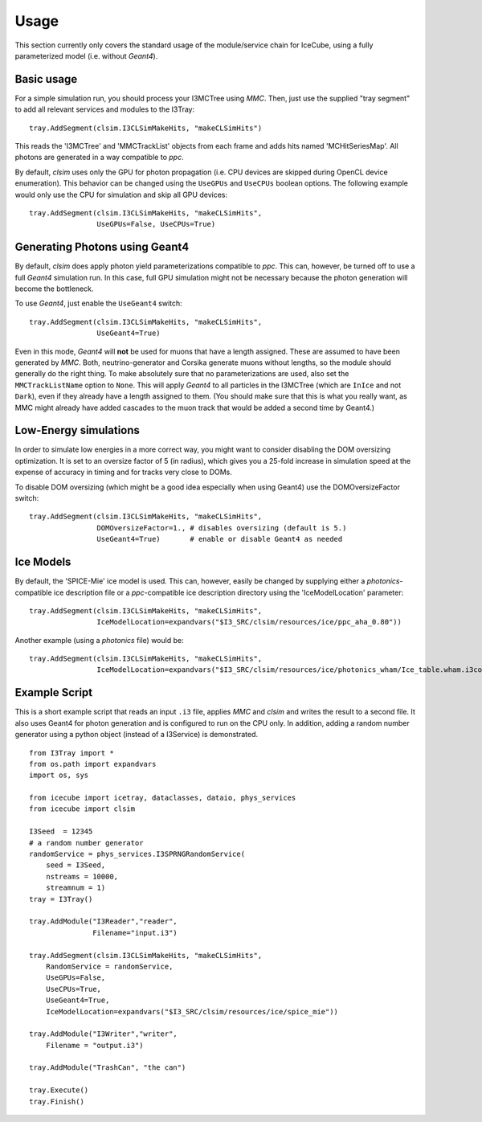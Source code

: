Usage
=====

This section currently only covers the standard usage of the module/service
chain for IceCube, using a fully parameterized model (i.e. without *Geant4*).

Basic usage
-----------

For a simple simulation run, you should process your I3MCTree using *MMC*.
Then, just use the supplied "tray segment" to add all relevant services
and modules to the I3Tray::

   tray.AddSegment(clsim.I3CLSimMakeHits, "makeCLSimHits")

This reads the 'I3MCTree' and 'MMCTrackList' objects from each frame
and adds hits named 'MCHitSeriesMap'. All photons are generated in a way
compatible to *ppc*.

By default, *clsim* uses only the GPU for photon propagation (i.e.
CPU devices are skipped during OpenCL device enumeration). This behavior can
be changed using the ``UseGPUs`` and ``UseCPUs`` boolean options. The following
example would only use the CPU for simulation and skip all GPU devices::

   tray.AddSegment(clsim.I3CLSimMakeHits, "makeCLSimHits",
                   UseGPUs=False, UseCPUs=True)

Generating Photons using Geant4
-------------------------------

By default, *clsim* does apply photon yield parameterizations compatible
to *ppc*. This can, however, be turned off to use a full *Geant4* simulation
run. In this case, full GPU simulation might not be necessary because the photon
generation will become the bottleneck. 

To use *Geant4*, just enable the ``UseGeant4`` switch::

   tray.AddSegment(clsim.I3CLSimMakeHits, "makeCLSimHits",
                   UseGeant4=True)

Even in this mode, *Geant4* will **not** be used for muons that have a length
assigned. These are assumed to have been generated by *MMC*. Both, neutrino-generator
and Corsika generate muons without lengths, so the module should generally
do the right thing. To make absolutely sure that no parameterizations are used,
also set the ``MMCTrackListName`` option to ``None``. This will apply *Geant4* to all
particles in the I3MCTree (which are ``InIce`` and not ``Dark``), even if they
already have a length assigned to them. (You should make sure that this is what you
really want, as MMC might already have added cascades to the muon track that would
be added a second time by Geant4.)

Low-Energy simulations
----------------------

In order to simulate low energies in a more correct way, you might want to
consider disabling the DOM oversizing optimization. It is set to an oversize
factor of 5 (in radius), which gives you a 25-fold increase in simulation
speed at the expense of accuracy in timing and for tracks very close to DOMs.

To disable DOM oversizing (which might be a good idea especially when using Geant4)
use the DOMOversizeFactor switch::

   tray.AddSegment(clsim.I3CLSimMakeHits, "makeCLSimHits",
                   DOMOversizeFactor=1., # disables oversizing (default is 5.)
                   UseGeant4=True)       # enable or disable Geant4 as needed

Ice Models
----------

By default, the 'SPICE-Mie' ice model is used. This can, however, easily be changed by
supplying either a *photonics*-compatible ice description file or a
*ppc*-compatible ice description directory using the 'IceModelLocation'
parameter::

   tray.AddSegment(clsim.I3CLSimMakeHits, "makeCLSimHits",
                   IceModelLocation=expandvars("$I3_SRC/clsim/resources/ice/ppc_aha_0.80"))

Another example (using a *photonics* file) would be::

   tray.AddSegment(clsim.I3CLSimMakeHits, "makeCLSimHits",
                   IceModelLocation=expandvars("$I3_SRC/clsim/resources/ice/photonics_wham/Ice_table.wham.i3coords.cos090.11jul2011.txt"))

Example Script
--------------

This is a short example script that reads an input ``.i3`` file,
applies *MMC* and *clsim* and writes the result to a second file.
It also uses Geant4 for photon generation and is configured to run
on the CPU only. In addition, adding a random number generator using
a python object (instead of a I3Service) is demonstrated.

.. highlight:: python

::

   from I3Tray import *
   from os.path import expandvars
   import os, sys

   from icecube import icetray, dataclasses, dataio, phys_services
   from icecube import clsim

   I3Seed  = 12345
   # a random number generator
   randomService = phys_services.I3SPRNGRandomService(
       seed = I3Seed,
       nstreams = 10000,
       streamnum = 1)
   tray = I3Tray()

   tray.AddModule("I3Reader","reader",
                  Filename="input.i3")

   tray.AddSegment(clsim.I3CLSimMakeHits, "makeCLSimHits",
       RandomService = randomService,
       UseGPUs=False,
       UseCPUs=True, 
       UseGeant4=True,
       IceModelLocation=expandvars("$I3_SRC/clsim/resources/ice/spice_mie"))

   tray.AddModule("I3Writer","writer",
       Filename = "output.i3")

   tray.AddModule("TrashCan", "the can")

   tray.Execute()
   tray.Finish()
